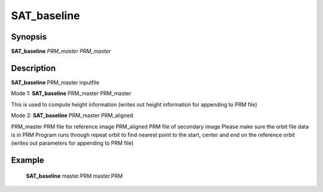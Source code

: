 .. index:: ! SAT_baseline 

************
SAT_baseline 
************

Synopsis
--------

**SAT_baseline** *PRM_master* *PRM_master* 


Description
-----------
**SAT_baseline** PRM_master inputfile 

Mode 1: **SAT_baseline** PRM_master PRM_master        


This is used to compute height information
(writes out height information for appending to PRM file)


Mode 2: **SAT_baseline** PRM_master PRM_aligned

PRM_master 	   PRM file for reference image
PRM_aligned 	   PRM file of secondary image
Please make sure the orbit file data is in PRM 
Program runs through repeat orbit to find nearest point 
to the start, center and end on the reference orbit
(writes out parameters for appending to PRM file)


Example
-------
    **SAT_baseline** master.PRM master.PRM          



